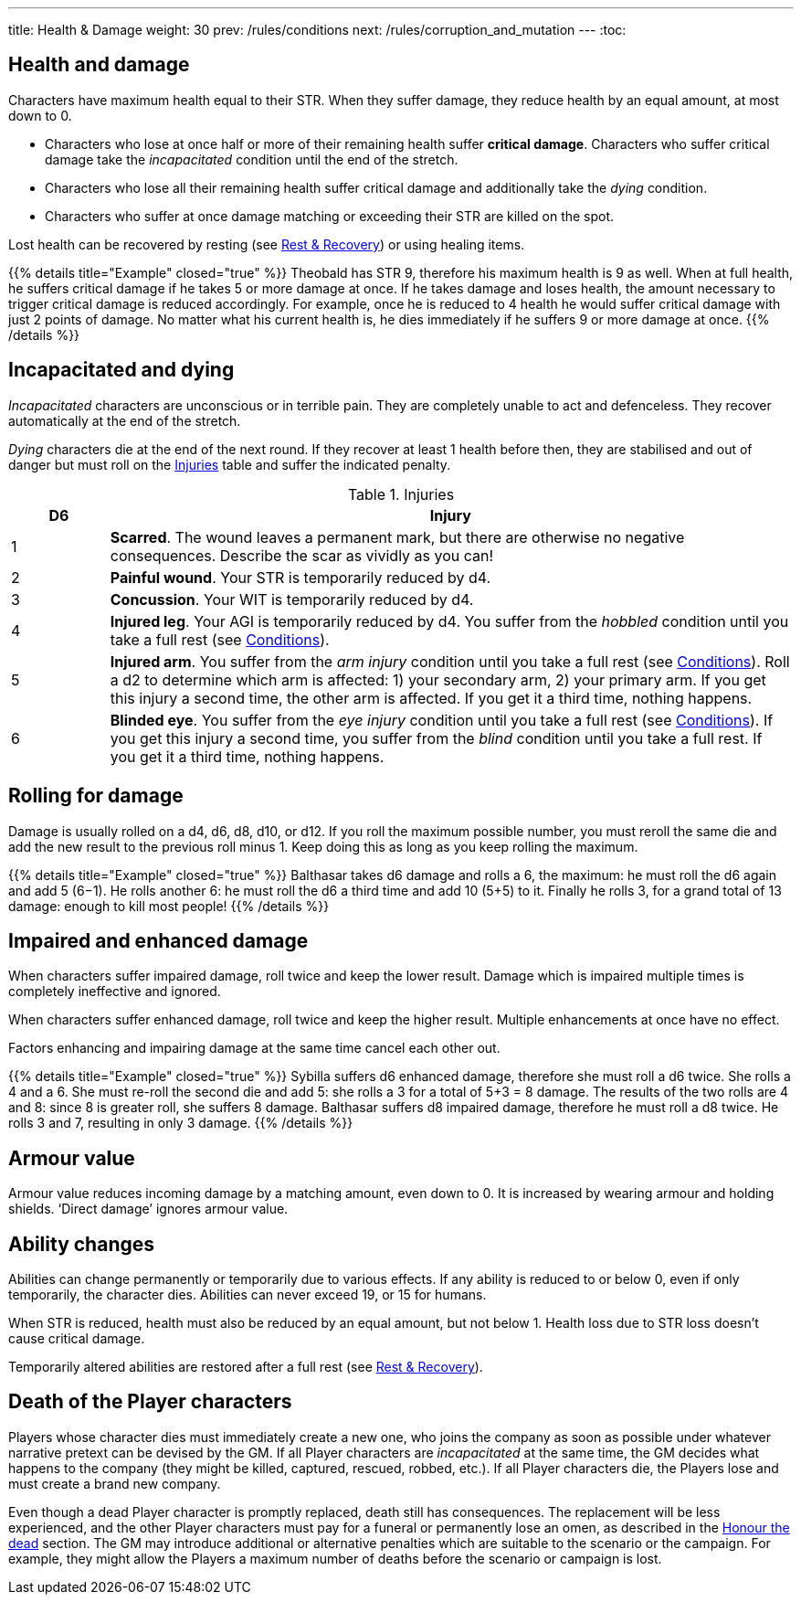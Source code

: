 ---
title: Health & Damage
weight: 30
prev: /rules/conditions
next: /rules/corruption_and_mutation
---
:toc:

== Health and damage

Characters have maximum health equal to their STR.
When they suffer damage, they reduce health by an equal amount, at most down to 0.

* Characters who lose at once half or more of their remaining health suffer *critical damage*.
Characters who suffer critical damage take the _incapacitated_ condition until the end of the stretch.

* Characters who lose all their remaining health suffer critical damage and additionally take the _dying_ condition.

* Characters who suffer at once damage matching or exceeding their STR are killed on the spot.

Lost health can be recovered by resting (see link:../rest_and_recovery[Rest & Recovery]) or using healing items.

++++
{{% details title="Example" closed="true" %}}

Theobald has STR 9, therefore his maximum health is 9 as well.
When at full health, he suffers critical damage if he takes 5 or more damage at once.
If he takes damage and loses health, the amount necessary to trigger critical damage is reduced accordingly.
For example, once he is reduced to 4 health he would suffer critical damage with just 2 points of damage.

No matter what his current health is, he dies immediately if he suffers 9 or more damage at once.

{{% /details %}}
++++


== Incapacitated and dying

_Incapacitated_ characters are unconscious or in terrible pain.
They are completely unable to act and defenceless.
They recover automatically at the end of the stretch.

_Dying_ characters die at the end of the next round.
If they recover at least 1 health before then, they are stabilised and out of danger but must roll on the <<tb_injuries>> table and suffer the indicated penalty.

.Injuries
[[tb_injuries]]
[options='header, unbreakable', cols="^2,<14"]
|===
|D6 |Injury

|1 |*Scarred*.
The wound leaves a permanent mark, but there are otherwise no negative consequences.
Describe the scar as vividly as you can!

|2 |*Painful wound*.
Your STR is temporarily reduced by d4.

|3 |*Concussion*.
Your WIT is temporarily reduced by d4.

|4 |*Injured leg*.
Your AGI is temporarily reduced by d4.
You suffer from the _hobbled_ condition until you take a full rest (see link:../conditions[Conditions]).

|5 |*Injured arm*.
You suffer from the _arm injury_ condition until you take a full rest (see link:../conditions[Conditions]).
Roll a d2 to determine which arm is affected: 1) your secondary arm, 2) your primary arm.
If you get this injury a second time, the other arm is affected.
If you get it a third time, nothing happens.

|6 |*Blinded eye*.
You suffer from the _eye injury_ condition until you take a full rest (see link:../conditions[Conditions]).
If you get this injury a second time, you suffer from the _blind_ condition until you take a full rest.
If you get it a third time, nothing happens.

|===


== Rolling for damage

Damage is usually rolled on a d4, d6, d8, d10, or d12.
If you roll the maximum possible number, you must reroll the same die and add the new result to the previous roll minus 1.
Keep doing this as long as you keep rolling the maximum.

++++
{{% details title="Example" closed="true" %}}

Balthasar takes d6 damage and rolls a 6, the maximum: he must roll the d6 again and add 5 (6−1).
He rolls another 6: he must roll the d6 a third time and add 10 (5+5) to it.
Finally he rolls 3, for a grand total of 13 damage: enough to kill most people!

{{% /details %}}
++++


== Impaired and enhanced damage

When characters suffer impaired damage, roll twice and keep the lower result.
Damage which is impaired multiple times is completely ineffective and ignored.

When characters suffer enhanced damage, roll twice and keep the higher result.
Multiple enhancements at once have no effect.

Factors enhancing and impairing damage at the same time cancel each other out.

++++
{{% details title="Example" closed="true" %}}

Sybilla suffers d6 enhanced damage, therefore she must roll a d6 twice.
She rolls a 4 and a 6.
She must re-roll the second die and add 5: she rolls a 3 for a total of 5+3 = 8 damage.
The results of the two rolls are 4 and 8: since 8 is greater roll, she suffers 8 damage.

Balthasar suffers d8 impaired damage, therefore he must roll a d8 twice.
He rolls 3 and 7, resulting in only 3 damage.

{{% /details %}}
++++


== Armour value

Armour value reduces incoming damage by a matching amount, even down to 0.
It is increased by wearing armour and holding shields.
'`Direct damage`' ignores armour value.


== Ability changes

Abilities can change permanently or temporarily due to various effects.
If any ability is reduced to or below 0, even if only temporarily, the character dies.
Abilities can never exceed 19, or 15 for humans.

When STR is reduced, health must also be reduced by an equal amount, but not below 1.
Health loss due to STR loss doesn't cause critical damage.

Temporarily altered abilities are restored after a full rest (see link:../rest_and_recovery[Rest & Recovery]).


== Death of the Player characters

Players whose character dies must immediately create a new one, who joins the company as soon as possible under whatever narrative pretext can be devised by the GM.
If all Player characters are _incapacitated_ at the same time, the GM decides what happens to the company (they might be killed, captured, rescued, robbed, etc.).
If all Player characters die, the Players lose and must create a brand new company.

Even though a dead Player character is promptly replaced, death still has consequences.
The replacement will be less experienced, and the other Player characters must pay for a funeral or permanently lose an omen, as described in the link:../omens/#_honour_the_dead[Honour the dead] section.
The GM may introduce additional or alternative penalties which are suitable to the scenario or the campaign.
For example, they might allow the Players a maximum number of deaths before the scenario or campaign is lost.
